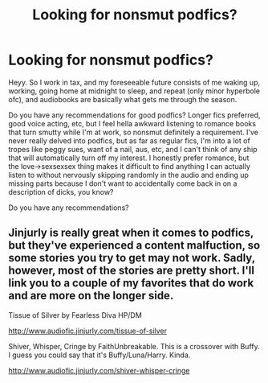 #+TITLE: Looking for nonsmut podfics?

* Looking for nonsmut podfics?
:PROPERTIES:
:Author: SlytherC
:Score: 5
:DateUnix: 1486129749.0
:DateShort: 2017-Feb-03
:FlairText: Request
:END:
Heyy. So I work in tax, and my foreseeable future consists of me waking up, working, going home at midnight to sleep, and repeat (only minor hyperbole ofc), and audiobooks are basically what gets me through the season.

Do you have any recommendations for good podfics? Longer fics preferred, good voice acting, etc, but I feel hella awkward listening to romance books that turn smutty while I'm at work, so nonsmut definitely a requirement. I've never really delved into podfics, but as far as regular fics, I'm into a lot of tropes like peggy sues, want of a nail, aus, etc, and I can't think of any ship that will automatically turn off my interest. I honestly prefer romance, but the love->sexsexsex thing makes it difficult to find anything I can actually listen to without nervously skipping randomly in the audio and ending up missing parts because I don't want to accidentally come back in on a description of dicks, you know?

Do you have any recommendations?


** Jinjurly is really great when it comes to podfics, but they've experienced a content malfuction, so some stories you try to get may not work. Sadly, however, most of the stories are pretty short. I'll link you to a couple of my favorites that do work and are more on the longer side.

Tissue of Silver by Fearless Diva HP/DM

[[http://www.audiofic.jinjurly.com/tissue-of-silver]]

Shiver, Whisper, Cringe by FaithUnbreakable. This is a crossover with Buffy. I guess you could say that it's Buffy/Luna/Harry. Kinda.

[[http://www.audiofic.jinjurly.com/shiver-whisper-cringe]]
:PROPERTIES:
:Author: JinxTactix
:Score: 1
:DateUnix: 1486134693.0
:DateShort: 2017-Feb-03
:END:
